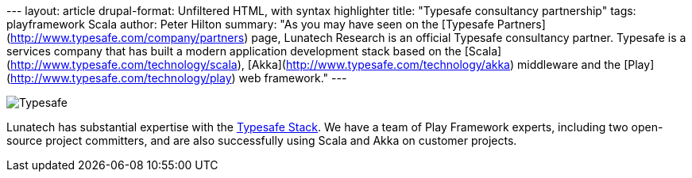 --- layout: article drupal-format: Unfiltered HTML, with syntax
highlighter title: "Typesafe consultancy partnership" tags:
playframework Scala author: Peter Hilton summary: "As you may have seen
on the [Typesafe Partners](http://www.typesafe.com/company/partners)
page, Lunatech Research is an official Typesafe consultancy partner.
Typesafe is a services company that has built a modern application
development stack based on the
[Scala](http://www.typesafe.com/technology/scala),
[Akka](http://www.typesafe.com/technology/akka) middleware and the
[Play](http://www.typesafe.com/technology/play) web framework." ---

image:typesafe.png[Typesafe]

Lunatech has substantial expertise with the
http://www.typesafe.com/stack[Typesafe Stack]. We have a team of Play
Framework experts, including two open-source project committers, and are
also successfully using Scala and Akka on customer projects.
